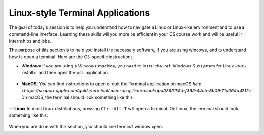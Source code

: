 .. _terminal-app:

Linux-style Terminal Applications
=================================


The goal of today's session is to help you understand how to navigate
a Linux or Linux-like environment and to use a command-line interface.
Learning these skills will you more be efficient in your CS course
work and will be useful in internships and jobs.

The purpose of this section is to help you install the necessary
software, if you are using windows, and to understand how to open a
terminal.  Here are the OS-specific instructions:


- **Windows** If you are using a Windows machine, you need to install the :ref:`Windows Subsystem for Linux <wsl-install>` and then open the ``wsl``   application.  

.. figure:: ssh-img/macos-terminal.png
	    :scale: 40%	    


- **MacOS**: You can find instructions to open or quit the Terminal application on macOS `here
  <https://support.apple.com/guide/terminal/open-or-quit-terminal-apd5265185d-f365-44cb-8b09-71a064a4212>` On macOS, the terminal should look something like this:

.. figure:: ssh-img/macos-terminal.png
	    :scale: 40%	    

-- **Linux** In most Linux distributions, pressing ``Ctrl-Alt-T`` will open a terminal.  On Linux, the terminal should look something like this:

.. figure:: ssh-img/linux-terminal.png
	    :scale: 60%

When you are done with this section, you should one terminal window open.

  

